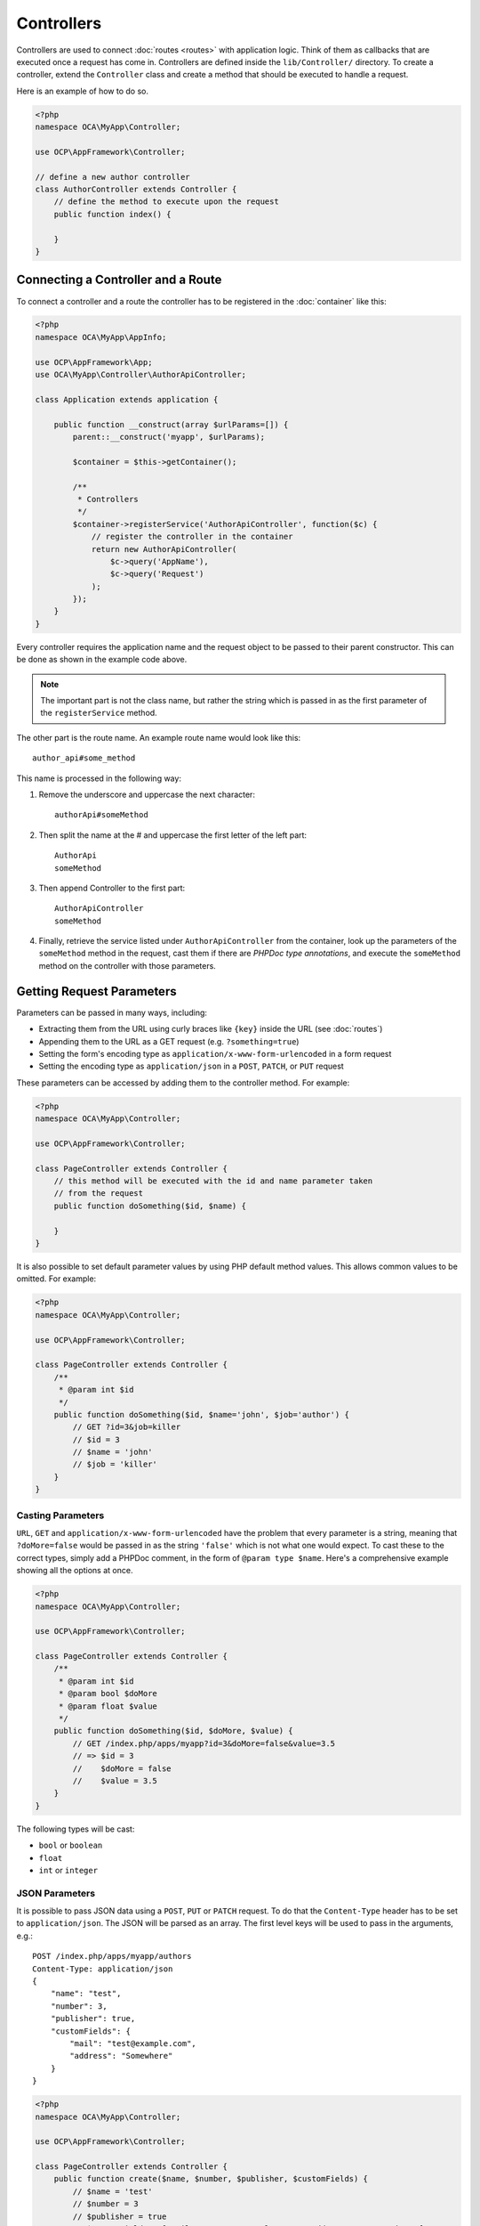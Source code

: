 ===========
Controllers
===========

.. sectionauthor:: Bernhard Posselt <dev@bernhard-posselt.com>

Controllers are used to connect :doc:`routes <routes>` with application logic. 
Think of them as callbacks that are executed once a request has come in. 
Controllers are defined inside the ``lib/Controller/`` directory.
To create a controller, extend the ``Controller`` class and create a method that should be executed to handle a request.

Here is an example of how to do so.

.. code-block:: php

    <?php
    namespace OCA\MyApp\Controller;

    use OCP\AppFramework\Controller;

    // define a new author controller
    class AuthorController extends Controller {
        // define the method to execute upon the request
        public function index() {

        }
    }

Connecting a Controller and a Route
====================================

To connect a controller and a route the controller has to be registered in the :doc:`container` like this:

.. code-block:: php

    <?php
    namespace OCA\MyApp\AppInfo;

    use OCP\AppFramework\App;
    use OCA\MyApp\Controller\AuthorApiController;

    class Application extends application {

        public function __construct(array $urlParams=[]) {
            parent::__construct('myapp', $urlParams);

            $container = $this->getContainer();

            /**
             * Controllers
             */
            $container->registerService('AuthorApiController', function($c) {
                // register the controller in the container
                return new AuthorApiController(
                    $c->query('AppName'),
                    $c->query('Request')
                );
            });
        }
    }

Every controller requires the application name and the request object to be passed to their parent constructor. 
This can be done as shown in the example code above. 

.. note::
   The important part is not the class name, but rather the string which is passed in as the first parameter of the ``registerService`` method.

The other part is the route name. 
An example route name would look like this::

    author_api#some_method

This name is processed in the following way:

1. Remove the underscore and uppercase the next character::

    authorApi#someMethod

2. Then split the name at the # and uppercase the first letter of the left part::

    AuthorApi
    someMethod

3. Then append Controller to the first part::

    AuthorApiController
    someMethod

4. Finally, retrieve the service listed under ``AuthorApiController`` from the container, look up the parameters of the ``someMethod`` method in the request, cast them if there are `PHPDoc type annotations`, and execute the ``someMethod`` method on the controller with those parameters.

Getting Request Parameters
==========================

Parameters can be passed in many ways, including:

* Extracting them from the URL using curly braces like ``{key}`` inside the URL (see :doc:`routes`)
* Appending them to the URL as a GET request (e.g. ``?something=true``)
* Setting the form's encoding type as ``application/x-www-form-urlencoded`` in a form request
* Setting the encoding type as ``application/json`` in a ``POST``, ``PATCH``, or ``PUT`` request

These parameters can be accessed by adding them to the controller method.
For example:

.. code-block:: php

    <?php
    namespace OCA\MyApp\Controller;

    use OCP\AppFramework\Controller;

    class PageController extends Controller {
        // this method will be executed with the id and name parameter taken
        // from the request
        public function doSomething($id, $name) {

        }
    }

It is also possible to set default parameter values by using PHP default method values.
This allows common values to be omitted. 
For example:

.. code-block:: php

    <?php
    namespace OCA\MyApp\Controller;

    use OCP\AppFramework\Controller;

    class PageController extends Controller {
        /**
         * @param int $id
         */
        public function doSomething($id, $name='john', $job='author') {
            // GET ?id=3&job=killer
            // $id = 3
            // $name = 'john'
            // $job = 'killer'
        }
    }


Casting Parameters
------------------

``URL``, ``GET`` and ``application/x-www-form-urlencoded`` have the problem that every parameter is a string, meaning that ``?doMore=false`` would be passed in as the string ``'false'`` which is not what one would expect. 
To cast these to the correct types, simply add a PHPDoc comment, in the form of ``@param type $name``.
Here's a comprehensive example showing all the options at once.

.. code-block:: php

    <?php
    namespace OCA\MyApp\Controller;

    use OCP\AppFramework\Controller;

    class PageController extends Controller {
        /**
         * @param int $id
         * @param bool $doMore
         * @param float $value
         */
        public function doSomething($id, $doMore, $value) {
            // GET /index.php/apps/myapp?id=3&doMore=false&value=3.5
            // => $id = 3
            //    $doMore = false
            //    $value = 3.5
        }
    }

The following types will be cast:

* ``bool`` or ``boolean``
* ``float``
* ``int`` or ``integer``

JSON Parameters
---------------
It is possible to pass JSON data using a ``POST``, ``PUT`` or ``PATCH`` request. 
To do that the ``Content-Type`` header has to be set to ``application/json``. 
The JSON will be parsed as an array.
The first level keys will be used to pass in the arguments, e.g.::

    POST /index.php/apps/myapp/authors
    Content-Type: application/json
    {
        "name": "test",
        "number": 3,
        "publisher": true,
        "customFields": {
            "mail": "test@example.com",
            "address": "Somewhere"
        }
    }

.. code-block:: php

    <?php
    namespace OCA\MyApp\Controller;

    use OCP\AppFramework\Controller;

    class PageController extends Controller {
        public function create($name, $number, $publisher, $customFields) {
            // $name = 'test'
            // $number = 3
            // $publisher = true
            // $customFields = ["mail" => "test@example.com", "address" => "Somewhere"]
        }
    }

Reading Headers, Files, Cookies and Environment Variables
---------------------------------------------------------

Headers, files, cookies, and environment variables can be accessed directly from the request object:

.. code-block:: php

    <?php
    namespace OCA\MyApp\Controller;

    use OCP\AppFramework\Controller;
    use OCP\IRequest;

    class PageController extends Controller {
        public function someMethod() {
            $type = $this->request->getHeader('Content-Type');  // $_SERVER['HTTP_CONTENT_TYPE']
            $cookie = $this->request->getCookie('myCookie');    // $_COOKIES['myCookie']
            $file = $this->request->getUploadedFile('myfile');  // $_FILES['myfile']
            $env = $this->request->getEnv('SOME_VAR');          // $_ENV['SOME_VAR']
        }
    }

Why should those values be accessed from the request object and not from the global array like ``$_FILES``? 
Simple: `because it's bad practice <http://c2.com/cgi/wiki?GlobalVariablesAreBad>`_ and will make testing harder.

Reading and Writing Session Variables
-------------------------------------

To set, get or modify session variables, the ``ISession`` object has to be injected into the controller.
Then session variables can be accessed like this:

.. note:: 
   The session is closed automatically for writing, unless you add the ``@UseSession`` annotation!

.. code-block:: php

    <?php
    namespace OCA\MyApp\Controller;

    use OCP\ISession;
    use OCP\IRequest;
    use OCP\AppFramework\Controller;

    class PageController extends Controller {

        private $session;

        public function __construct($AppName, IRequest $request, ISession $session) {
            parent::__construct($AppName, $request);
            $this->session = $session;
        }

        /**
         * The following annotation is only needed for writing session values
         * @UseSession
         */
        public function writeASessionVariable() {
            // read a session variable
            $value = $this->session['value'];

            // write a session variable
            $this->session['value'] = 'new value';
        }
    }

Setting Cookies
---------------

Cookies can be set or modified directly on the response class:

.. code-block:: php

    <?php
    namespace OCA\MyApp\Controller;

    use DateTime;

    use OCP\AppFramework\Controller;
    use OCP\AppFramework\Http\TemplateResponse;
    use OCP\IRequest;

    class BakeryController extends Controller {
        /**
         * Adds a cookie "foo" with value "bar" that expires after user closes the browser
         * Adds a cookie "bar" with value "foo" that expires 2015-01-01
         */
        public function addCookie() {
            $response = new TemplateResponse(...);
            $response->addCookie('foo', 'bar');
            $response->addCookie('bar', 'foo', new DateTime('2015-01-01 00:00'));
            return $response;
        }

        /**
         * Invalidates the cookie "foo"
         * Invalidates the cookie "bar" and "bazinga"
         */
        public function invalidateCookie() {
            $response = new TemplateResponse(...);
            $response->invalidateCookie('foo');
            $response->invalidateCookies(['bar', 'bazinga']);
            return $response;
        }
   }

Responses
=========

Similar to how every controller receives a request object, every controller method has to to return a Response. 
This can be in the form of a ``Response`` subclass or in the form of a value that can be handled by a registered responder.

JSON
----

Returning JSON is simple, just pass an array to a ``JSONResponse``:

.. code-block:: php

    <?php
    namespace OCA\MyApp\Controller;

    use OCP\AppFramework\Controller;
    use OCP\AppFramework\Http\JSONResponse;

    class PageController extends Controller {
        public function returnJSON() {
            $params = ['test' => 'hi'];
            return new JSONResponse($params);
        }
    }

Because returning JSON is such an common task, there's even a shorter way to do this:

.. code-block:: php

    <?php
    namespace OCA\MyApp\Controller;

    use OCP\AppFramework\Controller;

    class PageController extends Controller {
        public function returnJSON() {
            return ['test' => 'hi'];
        }
    }

Why does this work? 
Because the dispatcher sees that the controller did not return a subclass of a ``Response`` and asks the controller to turn the value into a ``Response``. 
That's where responders come in.

Responders
----------

Responders are short functions that take a value and return a response. 
They are used to return different kinds of responses based on a ``format`` parameter which is supplied by the client. 
Think of an API that is able to return both XML and JSON depending on if you call the URL with::

    ?format=xml

or::

    ?format=json

The appropriate responder is being chosen by the following criteria:

- First the dispatcher checks the Request if there is a ``format`` parameter, e.g.::

    ?format=xml

or::

    /index.php/apps/myapp/authors.{format}

- If there is none, take the ``Accept`` header, use the first mimetype and cut off ``application/``. In the following example the format would be XML::

    Accept: application/xml, application/json

- If there is no Accept header or the responder does not exist, format defaults to ``json``.

By default there is only a responder for JSON but more can be added easily:

.. code-block:: php

    <?php
    namespace OCA\MyApp\Controller;

    use OCP\AppFramework\Controller;
    use OCP\AppFramework\Http\DataResponse;

    class PageController extends Controller {

        public function returnHi() {
            // XMLResponse has to be implemented
            $this->registerResponder('xml', function($value) {
                if ($value instanceof DataResponse) {
                    return new XMLResponse(
                        $value->getData(),
                        $value->getStatus(),
                        $value->getHeaders()
                    );
                } else {
                    return new XMLResponse($value);
                }
            });

            return ['test' => 'hi'];
        }

    }

.. note:: 
   The above example would only return XML if the ``format`` parameter was
   ``XML``. If you want to return an XMLResponse regardless of the format
   parameter, extend the Response class and return a new instance of it from the
   controller method instead.

Because returning values works fine in case of a success but not in case of failure that requires a custom HTTP error code, you can always wrap the value in a ``DataResponse``. 
This works for both normal responses and error responses.

.. code-block:: php

    <?php
    namespace OCA\MyApp\Controller;

    use OCP\AppFramework\Controller;
    use OCP\AppFramework\Http\DataResponse;
    use OCP\AppFramework\Http\Http;

    class PageController extends Controller {

        public function returnHi() {
            try {
                return new DataResponse(calculate_hi());
            } catch (\Exception $ex) {
                return new DataResponse(['msg' => 'not found!'], Http::STATUS_NOT_FOUND);
            }
        }

    }


Templates
---------

A :doc:`template <templates>` can be rendered by returning a ``TemplateResponse``. 
A ``TemplateResponse`` takes the following parameters:

* ``appName``: tells the template engine in which application the template should be located
* ``templateName``: the name of the template inside the ``template/`` folder without the .php extension
* ``parameters``: optional array parameters that are available in the template through $_, e.g.::

    ['key' => 'something']

can be accessed through::

    $_['key']

* ``renderAs``: defaults to ``user``, tells ownCloud if it should include it in the web interface, or in case `blank` is passed solely render the template

.. code-block:: php

    <?php
    namespace OCA\MyApp\Controller;

    use OCP\AppFramework\Controller;
    use OCP\AppFramework\Http\TemplateResponse;

    class PageController extends Controller {
        public function index() {
            $templateName = 'main';  // will use templates/main.php
            $parameters = ['key' => 'hi'];
            return new TemplateResponse($this->appName, $templateName, $parameters);
        }
    }

Redirects
---------

A redirect can be achieved by returning a ``RedirectResponse``:

.. code-block:: php

    <?php
    namespace OCA\MyApp\Controller;

    use OCP\AppFramework\Controller;
    use OCP\AppFramework\Http\RedirectResponse;

    class PageController extends Controller {
        public function toGoogle() {
            return new RedirectResponse('https://google.com');
        }
    }

Downloads
---------

A file download can be triggered by returning a ``DownloadResponse``:

.. code-block:: php

    <?php
    namespace OCA\MyApp\Controller;

    use OCP\AppFramework\Controller;
    use OCP\AppFramework\Http\DownloadResponse;

    class PageController extends Controller {
        public function downloadXMLFile() {
            $path = '/some/path/to/file.xml';
            $contentType = 'application/xml';

            return new DownloadResponse($path, $contentType);
        }
    }

Creating Custom Responses
-------------------------

If no premade ``Response`` object fits the needed use case, its possible to extend the ``Response`` base class and create a custom one. 
The only thing that needs to be implemented is the ``render`` method which returns the result as string.
Creating a custom ``XMLResponse`` class could look like this:

.. code-block:: php

    <?php
    namespace OCA\MyApp\Http;

    use OCP\AppFramework\Http\Response;

    class XMLResponse extends Response {

        private $xml;

        public function __construct(array $xml) {
            $this->addHeader('Content-Type', 'application/xml');
            $this->xml = $xml;
        }

        public function render() {
            $root = new SimpleXMLElement('<root/>');
            array_walk_recursive($this->xml, [$root, 'addChild']);
            return $xml->asXML();
        }
    }

Streamed and Lazily Rendered Responses
--------------------------------------

By default all responses are rendered at once and sent as a string through middleware. 
In certain cases this is not a desirable behavior, for instance if you want to stream a file in order to save memory. 
To do that, use the ``OCP\\AppFramework\\Http\\StreamResponse`` class:

.. code-block:: php

    <?php
    namespace OCA\MyApp\Controller;

    use OCP\AppFramework\Controller;
    use OCP\AppFramework\Http\StreamResponse;

    class PageController extends Controller {

        public function downloadXMLFile() {
            return new StreamResponse('/some/path/to/file.xml');
        }
    }

If you want to use a custom, lazily rendered response simply implement the interface ``OCP\\AppFramework\\Http\\ICallbackResponse`` for your response:

.. code-block:: php

    <?php
    namespace OCA\MyApp\Http;

    use OCP\AppFramework\Http\Response;
    use OCP\AppFramework\Http\ICallbackResponse;

    class LazyResponse extends Response implements ICallbackResponse {
        public function callback(IOutput $output) {
            // custom code in here
        }
    }

.. note:: 
   Because this code is rendered after several usually built in helpers, you
   need to take care of errors and proper HTTP caching by yourself.

Modifying the Content Security Policy
-------------------------------------

By default ownCloud disables all resources which are not served on the same domain, forbids cross domain requests and disables inline CSS and JavaScript by setting a `Content Security Policy`_. 
However if an application relies on third party media or other features which are forbidden by the current policy the policy can be relaxed.

.. note:: Double check your content and edge cases before you relax the policy! Also read the `documentation provided by MDN`_

To relax the policy pass an instance of the Content Security Policy class to your response. 
The methods on the class can be chained.
The following methods turn off security features by passing in ``true`` as the ``$isAllowed`` parameter:

* ``allowInlineScript`` (bool $isAllowed)
* ``allowInlineStyle`` (bool $isAllowed)
* ``allowEvalScript`` (bool $isAllowed)

The following methods whitelist domains by passing in a domain or \* for any domain:

* ``addAllowedScriptDomain`` (string $domain)
* ``addAllowedStyleDomain`` (string $domain)
* ``addAllowedFontDomain`` (string $domain)
* ``addAllowedImageDomain`` (string $domain)
* ``addAllowedConnectDomain`` (string $domain)
* ``addAllowedMediaDomain`` (string $domain)
* ``addAllowedObjectDomain`` (string $domain)
* ``addAllowedFrameDomain`` (string $domain)
* ``addAllowedChildSrcDomain`` (string $domain)

The following policy for instance allows images, audio, and videos from other domains:

.. code-block:: php

    <?php
    namespace OCA\MyApp\Controller;

    use OCP\AppFramework\Controller;
    use OCP\AppFramework\Http\TemplateResponse;
    use OCP\AppFramework\Http\ContentSecurityPolicy;

    class PageController extends Controller {
        public function index() {
            $response = new TemplateResponse('myapp', 'main');
            $csp = new ContentSecurityPolicy();
            $csp->addAllowedImageDomain('*');
                ->addAllowedMediaDomain('*');
            $response->setContentSecurityPolicy($csp);
        }
    }

OCS
---

.. note:: 
   This is purely for compatibility reasons. If you are planning to offer an
   external API, go for a :doc:`api` instead.

In order to ease migration from OCS API routes to the application Framework, an additional controller and response have been added. 
To migrate your API you can use the ``OCP\\AppFramework\\OCSController`` base class and return your data in the form of an array in the following way:

.. code-block:: php

    <?php
    namespace OCA\MyApp\Controller;

    use OCP\AppFramework\OCSController;

    class ShareController extends OCSController {

        /**
         * @NoAdminRequired
         * @NoCSRFRequired
         * @PublicPage
         * @CORS
         */
        public function getShares() {
            return [
                'data' => [
                    // actual data is in here
                ],
                // optional
                'statuscode' => 100,
                'status' => 'OK'
            ];
        }
    }

The format parameter works out of the box, no intervention is required.

Handling Errors
---------------

Sometimes a request should fail, for instance if an author with id 1 is requested but does not exist. 
In that case use an appropriate `HTTP error code`_ to signal the client that an error occurred.

Each response subclass has access to the ``setStatus`` method which lets you set an HTTP status code. 
To return a ``JSONResponse`` signaling that the author with id 1 has not been found, use the following code:

.. code-block:: php

    <?php
    namespace OCA\MyApp\Controller;

    use OCP\AppFramework\Controller;
    use OCP\AppFramework\Http;
    use OCP\AppFramework\Http\JSONResponse;

    class AuthorController extends Controller {
        public function show($id) {
            try {
                // try to get author with $id

            } catch (NotFoundException $ex) {
                return new JSONResponse([], Http::STATUS_NOT_FOUND);
            }
        }
    }

Authentication
==============

By default every controller method enforces the maximum security, which is:

* Ensure that the user is admin
* Ensure that the user is logged in
* Check the CSRF token

Most of the time though it makes sense to also allow normal users to access the page and the ``PageController->index()`` method should not check the CSRF token because it has not yet been sent to the client and because of that can't work.
To turn off checks the following *Annotations* can be added before the controller:

* ``@NoAdminRequired``: Also users that are not admins can access the page
* ``@NoSubAdminRequired``: Allow normal users access to the page
* ``@NoCSRFRequired``: Don't check the CSRF token (use this wisely since you might create a security hole, to understand what it does see :doc:`../../general/security`)
* ``@PublicPage``: Everyone can access the page without having to log in

A controller method that turns off all checks would look like this:

.. code-block:: php

    <?php
    namespace OCA\MyApp\Controller;

    use OCP\IRequest;
    use OCP\AppFramework\Controller;

    class PageController extends Controller {
        /**
         * @NoAdminRequired
         * @NoCSRFRequired
         * @PublicPage
         */
        public function freeForAll() {

        }
    }
    
.. Links
   
.. _Content Security Policy: https://developer.mozilla.org/en-US/docs/Web/Security/CSP/Introducing_Content_Security_Policy
.. _documentation provided by MDN: https://developer.mozilla.org/en-US/docs/Web/Security/CSP/Introducing_Content_Security_Policy
.. _HTTP error code : https://en.wikipedia.org/wiki/List_of_HTTP_status_codes#4xx_Client_Error
.. _PHPDoc type annotations: https://phpdoc.org/docs/latest/references/phpdoc/basic-syntax.html
